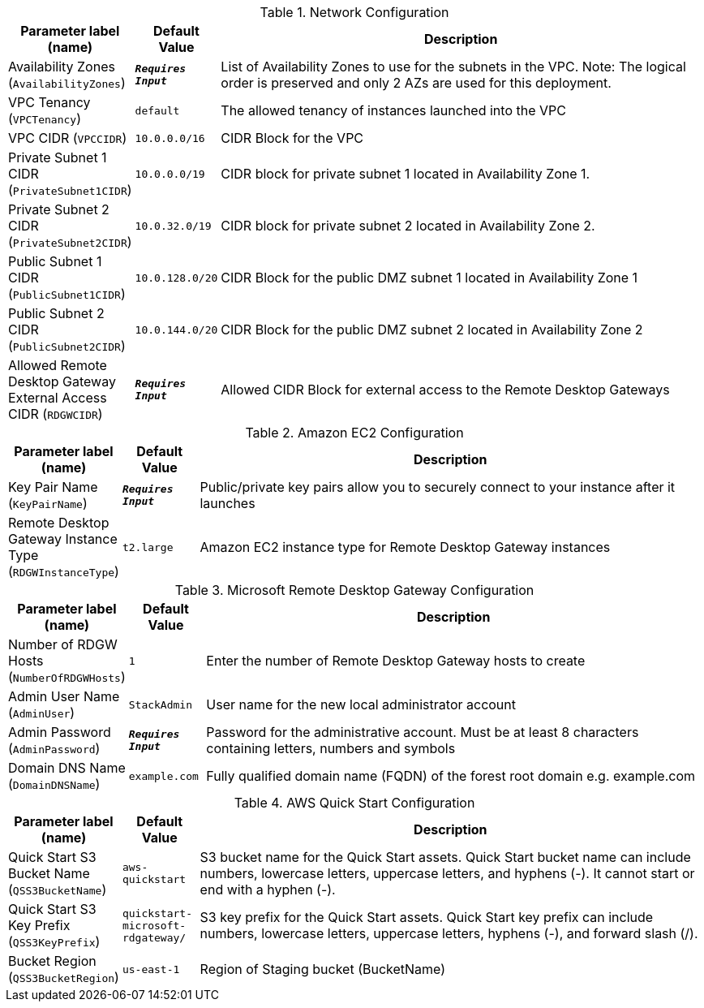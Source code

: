 
.Network Configuration
[width="100%",cols="16%,11%,73%",options="header",]
|===
|Parameter label (name) |Default Value|Description|Availability Zones
(`AvailabilityZones`)|`**__Requires Input__**`|List of Availability Zones to use for the subnets in the VPC. Note: The logical order is preserved and only 2 AZs are used for this deployment.|VPC Tenancy
(`VPCTenancy`)|`default`|The allowed tenancy of instances launched into the VPC|VPC CIDR
(`VPCCIDR`)|`10.0.0.0/16`|CIDR Block for the VPC|Private Subnet 1 CIDR
(`PrivateSubnet1CIDR`)|`10.0.0.0/19`|CIDR block for private subnet 1 located in Availability Zone 1.|Private Subnet 2 CIDR
(`PrivateSubnet2CIDR`)|`10.0.32.0/19`|CIDR block for private subnet 2 located in Availability Zone 2.|Public Subnet 1 CIDR
(`PublicSubnet1CIDR`)|`10.0.128.0/20`|CIDR Block for the public DMZ subnet 1 located in Availability Zone 1|Public Subnet 2 CIDR
(`PublicSubnet2CIDR`)|`10.0.144.0/20`|CIDR Block for the public DMZ subnet 2 located in Availability Zone 2|Allowed Remote Desktop Gateway External Access CIDR
(`RDGWCIDR`)|`**__Requires Input__**`|Allowed CIDR Block for external access to the Remote Desktop Gateways
|===
.Amazon EC2 Configuration
[width="100%",cols="16%,11%,73%",options="header",]
|===
|Parameter label (name) |Default Value|Description|Key Pair Name
(`KeyPairName`)|`**__Requires Input__**`|Public/private key pairs allow you to securely connect to your instance after it launches|Remote Desktop Gateway Instance Type
(`RDGWInstanceType`)|`t2.large`|Amazon EC2 instance type for Remote Desktop Gateway instances
|===
.Microsoft Remote Desktop Gateway Configuration
[width="100%",cols="16%,11%,73%",options="header",]
|===
|Parameter label (name) |Default Value|Description|Number of RDGW Hosts
(`NumberOfRDGWHosts`)|`1`|Enter the number of Remote Desktop Gateway hosts to create|Admin User Name
(`AdminUser`)|`StackAdmin`|User name for the new local administrator account|Admin Password
(`AdminPassword`)|`**__Requires Input__**`|Password for the administrative account. Must be at least 8 characters containing letters, numbers and symbols|Domain DNS Name
(`DomainDNSName`)|`example.com`|Fully qualified domain name (FQDN) of the forest root domain e.g. example.com
|===
.AWS Quick Start Configuration
[width="100%",cols="16%,11%,73%",options="header",]
|===
|Parameter label (name) |Default Value|Description|Quick Start S3 Bucket Name
(`QSS3BucketName`)|`aws-quickstart`|S3 bucket name for the Quick Start assets. Quick Start bucket name can include numbers, lowercase letters, uppercase letters, and hyphens (-). It cannot start or end with a hyphen (-).|Quick Start S3 Key Prefix
(`QSS3KeyPrefix`)|`quickstart-microsoft-rdgateway/`|S3 key prefix for the Quick Start assets. Quick Start key prefix can include numbers, lowercase letters, uppercase letters, hyphens (-), and forward slash (/).|Bucket Region
(`QSS3BucketRegion`)|`us-east-1`|Region of Staging bucket (BucketName)
|===